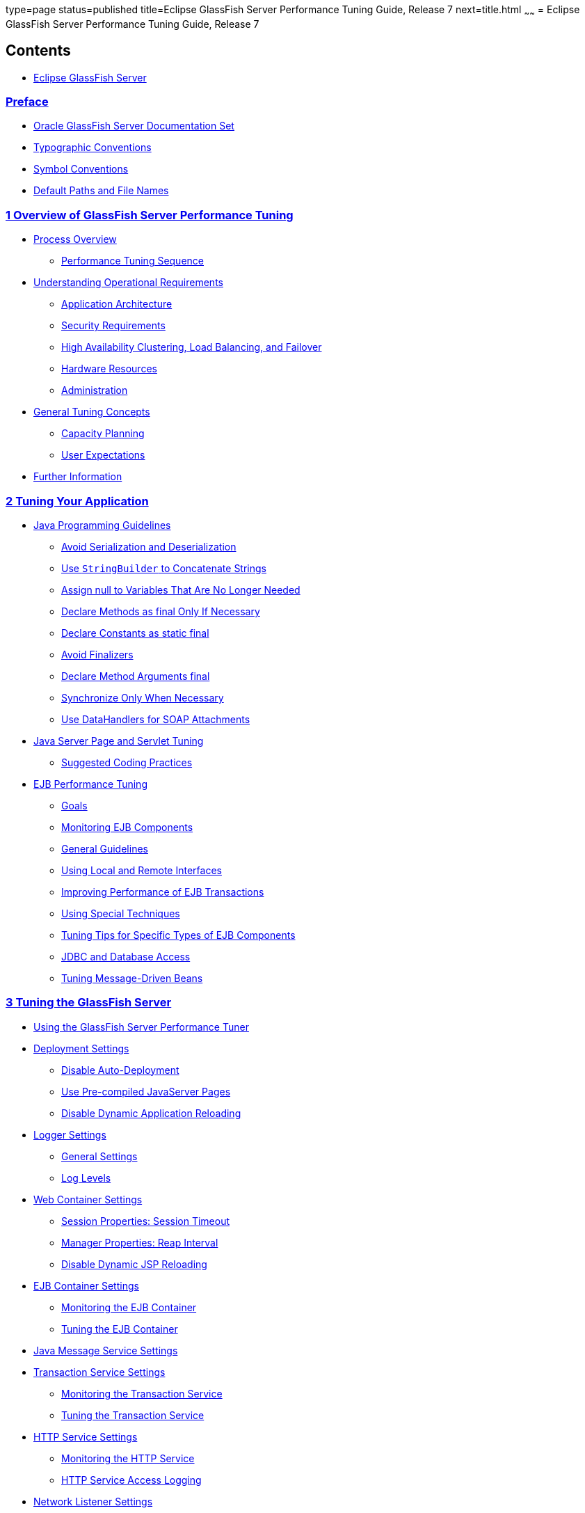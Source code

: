 type=page
status=published
title=Eclipse GlassFish Server Performance Tuning Guide, Release 7
next=title.html
~~~~~~
= Eclipse GlassFish Server Performance Tuning Guide, Release 7

[[contents]]
== Contents

* link:title.html#eclipse-glassfish-server[Eclipse GlassFish Server]

=== link:preface.html#GSPTG00002[Preface]

** link:preface.html#GSPTG00043[Oracle GlassFish Server Documentation Set]
** link:preface.html#GSPTG00045[Typographic Conventions]
** link:preface.html#GSPTG00046[Symbol Conventions]
** link:preface.html#GSPTG00044[Default Paths and File Names]

[[overview-of-glassfish-server-performance-tuning]]
=== link:overview.html#GSPTG00003[1 Overview of GlassFish Server Performance Tuning]

** link:overview.html#GSPTG00048[Process Overview]
*** link:overview.html#GSPTG00035[Performance Tuning Sequence]
** link:overview.html#GSPTG00049[Understanding Operational Requirements]
*** link:overview.html#GSPTG00154[Application Architecture]
*** link:overview.html#GSPTG00155[Security Requirements]
*** link:overview.html#GSPTG00156[High Availability Clustering, Load Balancing, and Failover]
*** link:overview.html#GSPTG00157[Hardware Resources]
*** link:overview.html#GSPTG00158[Administration]
** link:overview.html#GSPTG00050[General Tuning Concepts]
*** link:overview.html#GSPTG00159[Capacity Planning]
*** link:overview.html#GSPTG00160[User Expectations]
** link:overview.html#GSPTG00051[Further Information]

[[tuning-your-application]]
=== link:tuning-apps.html#GSPTG00004[2 Tuning Your Application]

** link:tuning-apps.html#GSPTG00052[Java Programming Guidelines]
*** link:tuning-apps.html#GSPTG00161[Avoid Serialization and Deserialization]
*** link:tuning-apps.html#GSPTG00162[Use `StringBuilder` to Concatenate Strings]
*** link:tuning-apps.html#GSPTG00163[Assign null to Variables That Are No Longer Needed]
*** link:tuning-apps.html#GSPTG00164[Declare Methods as final Only If Necessary]
*** link:tuning-apps.html#GSPTG00165[Declare Constants as static final]
*** link:tuning-apps.html#GSPTG00166[Avoid Finalizers]
*** link:tuning-apps.html#GSPTG00167[Declare Method Arguments final]
*** link:tuning-apps.html#GSPTG00168[Synchronize Only When Necessary]
*** link:tuning-apps.html#GSPTG00169[Use DataHandlers for SOAP Attachments]
** link:tuning-apps.html#GSPTG00053[Java Server Page and Servlet Tuning]
*** link:tuning-apps.html#GSPTG00170[Suggested Coding Practices]
** link:tuning-apps.html#GSPTG00054[EJB Performance Tuning]
*** link:tuning-apps.html#GSPTG00171[Goals]
*** link:tuning-apps.html#GSPTG00172[Monitoring EJB Components]
*** link:tuning-apps.html#GSPTG00173[General Guidelines]
*** link:tuning-apps.html#GSPTG00174[Using Local and Remote Interfaces]
*** link:tuning-apps.html#GSPTG00175[Improving Performance of EJB Transactions]
*** link:tuning-apps.html#GSPTG00176[Using Special Techniques]
*** link:tuning-apps.html#GSPTG00177[Tuning Tips for Specific Types of EJB Components]
*** link:tuning-apps.html#GSPTG00178[JDBC and Database Access]
*** link:tuning-apps.html#GSPTG00179[Tuning Message-Driven Beans]

[[tuning-the-glassfish-server]]
=== link:tuning-glassfish.html#GSPTG00005[3 Tuning the GlassFish Server]

** link:tuning-glassfish.html#GSPTG00055[Using the GlassFish Server Performance Tuner]
** link:tuning-glassfish.html#GSPTG00056[Deployment Settings]
*** link:tuning-glassfish.html#GSPTG00180[Disable Auto-Deployment]
*** link:tuning-glassfish.html#GSPTG00181[Use Pre-compiled JavaServer Pages]
*** link:tuning-glassfish.html#GSPTG00182[Disable Dynamic Application Reloading]
** link:tuning-glassfish.html#GSPTG00057[Logger Settings]
*** link:tuning-glassfish.html#GSPTG00183[General Settings]
*** link:tuning-glassfish.html#GSPTG00184[Log Levels]
** link:tuning-glassfish.html#GSPTG00058[Web Container Settings]
*** link:tuning-glassfish.html#GSPTG00185[Session Properties: Session Timeout]
*** link:tuning-glassfish.html#GSPTG00186[Manager Properties: Reap Interval]
*** link:tuning-glassfish.html#GSPTG00187[Disable Dynamic JSP Reloading]
** link:tuning-glassfish.html#GSPTG00059[EJB Container Settings]
*** link:tuning-glassfish.html#GSPTG00188[Monitoring the EJB Container]
*** link:tuning-glassfish.html#GSPTG00189[Tuning the EJB Container]
** link:tuning-glassfish.html#GSPTG00060[Java Message Service Settings]
** link:tuning-glassfish.html#GSPTG00061[Transaction Service Settings]
*** link:tuning-glassfish.html#GSPTG00190[Monitoring the Transaction Service]
*** link:tuning-glassfish.html#GSPTG00191[Tuning the Transaction Service]
** link:tuning-glassfish.html#GSPTG00062[HTTP Service Settings]
*** link:tuning-glassfish.html#GSPTG00192[Monitoring the HTTP Service]
*** link:tuning-glassfish.html#GSPTG00193[HTTP Service Access Logging]
** link:tuning-glassfish.html#GSPTG00063[Network Listener Settings]
*** link:tuning-glassfish.html#GSPTG00194[General Settings]
*** link:tuning-glassfish.html#GSPTG00195[HTTP Settings]
*** link:tuning-glassfish.html#GSPTG00196[File Cache Settings]
** link:tuning-glassfish.html#GSPTG00064[Transport Settings]
** link:tuning-glassfish.html#GSPTG00065[Thread Pool Settings]
*** link:tuning-glassfish.html#GSPTG00197[Max Thread Pool Size]
*** link:tuning-glassfish.html#GSPTG00198[Min Thread Pool Size]
** link:tuning-glassfish.html#GSPTG00066[ORB Settings]
*** link:tuning-glassfish.html#GSPTG00199[Overview]
*** link:tuning-glassfish.html#GSPTG00200[How a Client Connects to the ORB]
*** link:tuning-glassfish.html#GSPTG00201[Monitoring the ORB]
*** link:tuning-glassfish.html#GSPTG00202[Tuning the ORB]
** link:tuning-glassfish.html#GSPTG00067[Resource Settings]
*** link:tuning-glassfish.html#GSPTG00203[JDBC Connection Pool Settings]
*** link:tuning-glassfish.html#GSPTG00204[Connector Connection Pool Settings]
** link:tuning-glassfish.html#GSPTG00068[Load Balancer Settings]

[[tuning-the-java-runtime-system]]
=== link:tuning-java.html#GSPTG00006[4 Tuning the Java Runtime System]

** link:tuning-java.html#GSPTG00069[Java Virtual Machine Settings]
** link:tuning-java.html#GSPTG00070[Start Options]
** link:tuning-java.html#GSPTG00071[Tuning High Availability Persistence]
** link:tuning-java.html#GSPTG00072[Managing Memory and Garbage Collection]
*** link:tuning-java.html#GSPTG00205[Tuning the Garbage Collector]
*** link:tuning-java.html#GSPTG00206[Tracing Garbage Collection]
*** link:tuning-java.html#GSPTG00207[Other Garbage Collector Settings]
*** link:tuning-java.html#GSPTG00208[Tuning the Java Heap]
*** link:tuning-java.html#GSPTG00209[Rebasing DLLs on Windows]
** link:tuning-java.html#GSPTG00073[Further Information]

[[tuning-the-operating-system-and-platform]]
=== link:tuning-os.html#GSPTG00007[5 Tuning the Operating System and Platform]

** link:tuning-os.html#GSPTG00074[Server Scaling]
*** link:tuning-os.html#GSPTG00210[Processors]
*** link:tuning-os.html#GSPTG00211[Memory]
*** link:tuning-os.html#GSPTG00212[Disk Space]
*** link:tuning-os.html#GSPTG00213[Networking]
*** link:tuning-os.html#GSPTG00214[UDP Buffer Sizes]
** link:tuning-os.html#GSPTG00075[Solaris 10 Platform-Specific Tuning Information]
** link:tuning-os.html#GSPTG00076[Tuning for the Solaris OS]
*** link:tuning-os.html#GSPTG00215[Tuning Parameters]
*** link:tuning-os.html#GSPTG00216[File Descriptor Setting]
** link:tuning-os.html#GSPTG00077[Tuning for Solaris on x86]
*** link:tuning-os.html#GSPTG00217[File Descriptors]
*** link:tuning-os.html#GSPTG00218[IP Stack Settings]
** link:tuning-os.html#GSPTG00078[Tuning for Linux platforms]
*** link:tuning-os.html#GSPTG00219[Startup Files]
*** link:tuning-os.html#GSPTG00220[File Descriptors]
*** link:tuning-os.html#GSPTG00221[Virtual Memory]
*** link:tuning-os.html#GSPTG00222[Network Interface]
*** link:tuning-os.html#GSPTG00223[Disk I/O Settings]
*** link:tuning-os.html#GSPTG00224[TCP/IP Settings]
** link:tuning-os.html#GSPTG00079[Tuning UltraSPARC CMT-Based Systems]
*** link:tuning-os.html#GSPTG00225[Tuning Operating System and TCP Settings]
*** link:tuning-os.html#GSPTG00226[Disk Configuration]
*** link:tuning-os.html#GSPTG00227[Network Configuration]
